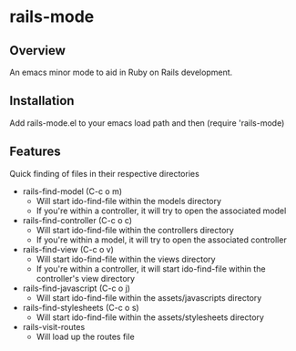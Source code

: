 * rails-mode

** Overview
An emacs minor mode to aid in Ruby on Rails development.

** Installation
Add rails-mode.el to your emacs load path and then (require 'rails-mode)

** Features
Quick finding of files in their respective directories

  * rails-find-model (C-c o m)
    - Will start ido-find-file within the models directory
    - If you're within a controller, it will try to open the associated model
  * rails-find-controller (C-c o c)
    - Will start ido-find-file within the controllers directory
    - If you're within a model, it will try to open the associated controller
  * rails-find-view (C-c o v)
    - Will start ido-find-file within the views directory
    - If you're within a controller, it will start ido-find-file within the controller's view directory
  * rails-find-javascript (C-c o j)
    - Will start ido-find-file within the assets/javascripts directory
  * rails-find-stylesheets (C-c o s)
    - Will start ido-find-file within the assets/stylesheets directory
  * rails-visit-routes
    - Will load up the routes file
